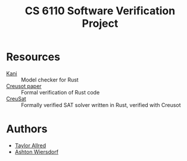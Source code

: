 #+title: CS 6110 Software Verification Project

* Resources

 - [[https://github.com/model-checking/kani][Kani]] :: Model checker for Rust
 - [[https://hal.inria.fr/hal-03737878/document][Creusot paper]] :: Formal verification of Rust code
 - [[https://github.com/sarsko/CreuSAT][CreuSat]] :: Formally verified SAT solver written in Rust, verified with Creusot

* Authors

 - [[https://github.com/tcallred][Taylor Allred]]
 - [[https://github.com/ashton314][Ashton Wiersdorf]]
